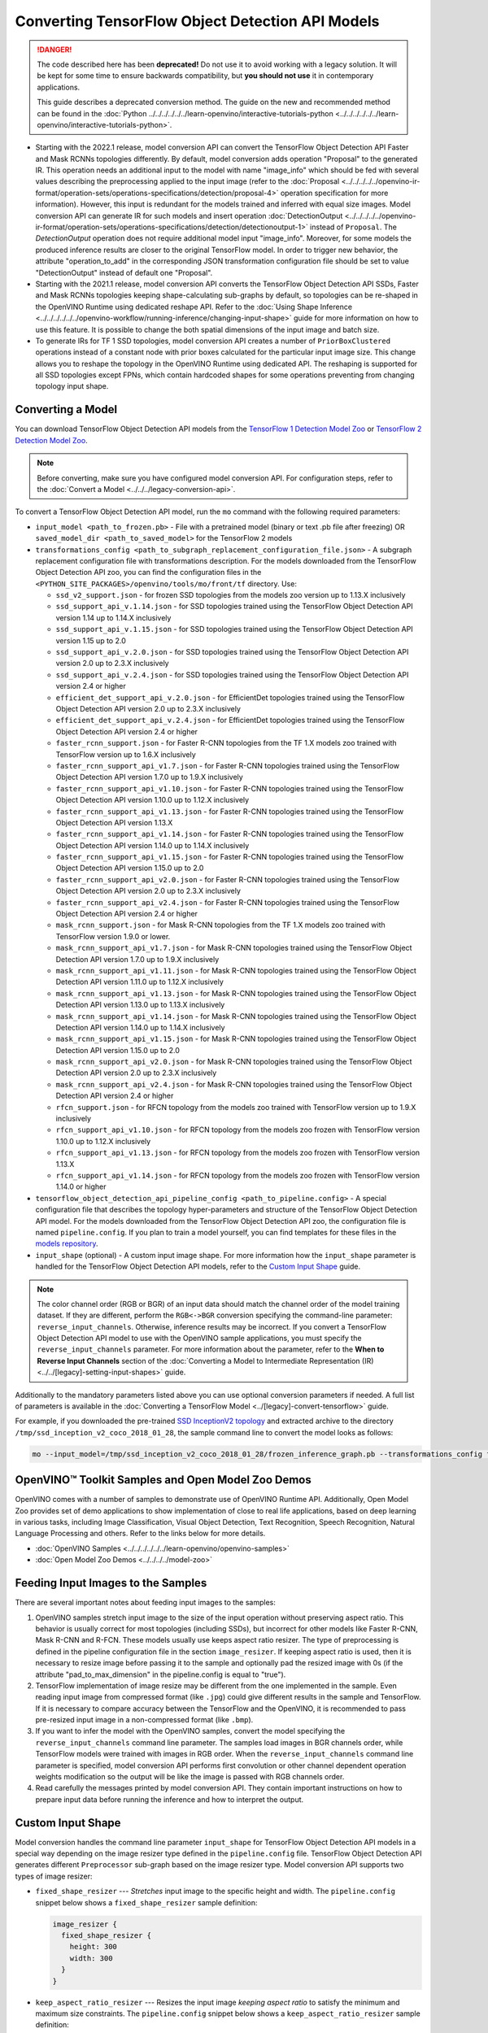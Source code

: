 .. {#openvino_docs_MO_DG_prepare_model_convert_model_tf_specific_Convert_Object_Detection_API_Models}

Converting TensorFlow Object Detection API Models
=================================================


.. meta::
   :description: Learn how to convert Object Detection 
                 API Models from TensorFlow to the OpenVINO Intermediate 
                 Representation.


.. danger::

   The code described here has been **deprecated!** Do not use it to avoid working with a legacy solution. It will be kept for some time to ensure backwards compatibility, but **you should not use** it in contemporary applications.

   This guide describes a deprecated conversion method. The guide on the new and recommended method can be found in the :doc:`Python ../../../../../../learn-openvino/interactive-tutorials-python <../../../../../../learn-openvino/interactive-tutorials-python>`.
   
* Starting with the 2022.1 release, model conversion API can convert the TensorFlow Object Detection API Faster and Mask RCNNs topologies differently. By default, model conversion adds operation "Proposal" to the generated IR. This operation needs an additional input to the model with name "image_info" which should be fed with several values describing the preprocessing applied to the input image (refer to the :doc:`Proposal <../../../../../openvino-ir-format/operation-sets/operations-specifications/detection/proposal-4>` operation specification for more information). However, this input is redundant for the models trained and inferred with equal size images. Model conversion API can generate IR for such models and insert operation :doc:`DetectionOutput <../../../../../openvino-ir-format/operation-sets/operations-specifications/detection/detectionoutput-1>` instead of ``Proposal``. The `DetectionOutput` operation does not require additional model input "image_info". Moreover, for some models the produced inference results are closer to the original TensorFlow model. In order to trigger new behavior, the attribute "operation_to_add" in the corresponding JSON transformation configuration file should be set to value "DetectionOutput" instead of default one "Proposal".
* Starting with the 2021.1 release, model conversion API converts the TensorFlow Object Detection API SSDs, Faster and Mask RCNNs topologies keeping shape-calculating sub-graphs by default, so topologies can be re-shaped in the OpenVINO Runtime using dedicated reshape API. Refer to the :doc:`Using Shape Inference <../../../../../../openvino-workflow/running-inference/changing-input-shape>` guide for more information on how to use this feature. It is possible to change the both spatial dimensions of the input image and batch size.
* To generate IRs for TF 1 SSD topologies, model conversion API creates a number of ``PriorBoxClustered`` operations instead of a constant node with prior boxes calculated for the particular input image size. This change allows you to reshape the topology in the OpenVINO Runtime using dedicated API. The reshaping is supported for all SSD topologies except FPNs, which contain hardcoded shapes for some operations preventing from changing topology input shape.

Converting a Model
##################

You can download TensorFlow Object Detection API models from the `TensorFlow 1 Detection Model Zoo <https://github.com/tensorflow/models/blob/master/research/object_detection/g3doc/tf1_detection_zoo.md>`__ or `TensorFlow 2 Detection Model Zoo <https://github.com/tensorflow/models/blob/master/research/object_detection/g3doc/tf2_detection_zoo.md>`__.

.. note::

   Before converting, make sure you have configured model conversion API. For configuration steps, refer to the :doc:`Convert a Model <../../../legacy-conversion-api>`.

To convert a TensorFlow Object Detection API model, run the ``mo`` command with the following required parameters:

* ``input_model <path_to_frozen.pb>`` - File with a pretrained model (binary or text .pb file after freezing) OR ``saved_model_dir <path_to_saved_model>`` for the TensorFlow 2 models
* ``transformations_config <path_to_subgraph_replacement_configuration_file.json>`` - A subgraph replacement configuration file with transformations description. For the models downloaded from the TensorFlow Object Detection API zoo, you can find the configuration files in the ``<PYTHON_SITE_PACKAGES>/openvino/tools/mo/front/tf`` directory. Use:

  * ``ssd_v2_support.json`` - for frozen SSD topologies from the models zoo version up to 1.13.X inclusively
  * ``ssd_support_api_v.1.14.json`` - for SSD topologies trained using the TensorFlow Object Detection API version 1.14 up to 1.14.X inclusively
  * ``ssd_support_api_v.1.15.json`` - for SSD topologies trained using the TensorFlow Object Detection API version 1.15 up to 2.0
  * ``ssd_support_api_v.2.0.json`` - for SSD topologies trained using the TensorFlow Object Detection API version 2.0 up to 2.3.X inclusively
  * ``ssd_support_api_v.2.4.json`` - for SSD topologies trained using the TensorFlow Object Detection API version 2.4 or higher
  * ``efficient_det_support_api_v.2.0.json`` - for EfficientDet topologies trained using the TensorFlow Object Detection API version 2.0 up to 2.3.X inclusively
  * ``efficient_det_support_api_v.2.4.json`` - for EfficientDet topologies trained using the TensorFlow Object Detection API version 2.4 or higher
  * ``faster_rcnn_support.json`` - for Faster R-CNN topologies from the TF 1.X models zoo trained with TensorFlow version up to 1.6.X inclusively
  * ``faster_rcnn_support_api_v1.7.json`` - for Faster R-CNN topologies trained using the TensorFlow Object Detection API version 1.7.0 up to 1.9.X inclusively
  * ``faster_rcnn_support_api_v1.10.json`` - for Faster R-CNN topologies trained using the TensorFlow Object Detection API version 1.10.0 up to 1.12.X inclusively
  * ``faster_rcnn_support_api_v1.13.json`` - for Faster R-CNN topologies trained using the TensorFlow Object Detection API version 1.13.X
  * ``faster_rcnn_support_api_v1.14.json`` - for Faster R-CNN topologies trained using the TensorFlow Object Detection API version 1.14.0 up to 1.14.X inclusively
  * ``faster_rcnn_support_api_v1.15.json`` - for Faster R-CNN topologies trained using the TensorFlow Object Detection API version 1.15.0 up to 2.0
  * ``faster_rcnn_support_api_v2.0.json`` - for Faster R-CNN topologies trained using the TensorFlow Object Detection API version 2.0 up to 2.3.X inclusively
  * ``faster_rcnn_support_api_v2.4.json`` - for Faster R-CNN topologies trained using the TensorFlow Object Detection API version 2.4 or higher
  * ``mask_rcnn_support.json`` - for Mask R-CNN topologies from the TF 1.X models zoo trained with TensorFlow version 1.9.0 or lower.
  * ``mask_rcnn_support_api_v1.7.json`` - for Mask R-CNN topologies trained using the TensorFlow Object Detection API version 1.7.0 up to 1.9.X inclusively
  * ``mask_rcnn_support_api_v1.11.json`` - for Mask R-CNN topologies trained using the TensorFlow Object Detection API version 1.11.0 up to 1.12.X inclusively
  * ``mask_rcnn_support_api_v1.13.json`` - for Mask R-CNN topologies trained using the TensorFlow Object Detection API version 1.13.0 up to 1.13.X inclusively
  * ``mask_rcnn_support_api_v1.14.json`` - for Mask R-CNN topologies trained using the TensorFlow Object Detection API version 1.14.0 up to 1.14.X inclusively
  * ``mask_rcnn_support_api_v1.15.json`` - for Mask R-CNN topologies trained using the TensorFlow Object Detection API version 1.15.0 up to 2.0
  * ``mask_rcnn_support_api_v2.0.json`` - for Mask R-CNN topologies trained using the TensorFlow Object Detection API version 2.0 up to 2.3.X inclusively
  * ``mask_rcnn_support_api_v2.4.json`` - for Mask R-CNN topologies trained using the TensorFlow Object Detection API version 2.4 or higher
  * ``rfcn_support.json`` - for RFCN topology from the models zoo trained with TensorFlow version up to 1.9.X inclusively
  * ``rfcn_support_api_v1.10.json`` - for RFCN topology from the models zoo frozen with TensorFlow version 1.10.0 up to 1.12.X inclusively
  * ``rfcn_support_api_v1.13.json`` - for RFCN topology from the models zoo frozen with TensorFlow version 1.13.X
  * ``rfcn_support_api_v1.14.json`` - for RFCN topology from the models zoo frozen with TensorFlow version 1.14.0 or higher

* ``tensorflow_object_detection_api_pipeline_config <path_to_pipeline.config>`` - A special configuration file that describes the topology hyper-parameters and structure of the TensorFlow Object Detection API model. For the models downloaded from the TensorFlow Object Detection API zoo, the configuration file is named ``pipeline.config``. If you plan to train a model yourself, you can find templates for these files in the `models repository <https://github.com/tensorflow/models/tree/master/research/object_detection/samples/configs>`__.
* ``input_shape`` (optional) - A custom input image shape. For more information how the ``input_shape`` parameter is handled for the TensorFlow Object Detection API models, refer to the `Custom Input Shape <#Custom-Input-Shape>`__  guide.

.. note::

   The color channel order (RGB or BGR) of an input data should match the channel order of the model training dataset. If they are different, perform the ``RGB<->BGR`` conversion specifying the command-line parameter: ``reverse_input_channels``. Otherwise, inference results may be incorrect. If you convert a TensorFlow Object Detection API model to use with the OpenVINO sample applications, you must specify the ``reverse_input_channels`` parameter. For more information about the parameter, refer to the **When to Reverse Input Channels** section of the :doc:`Converting a Model to Intermediate Representation (IR) <../../[legacy]-setting-input-shapes>` guide.

Additionally to the mandatory parameters listed above you can use optional conversion parameters if needed. A full list of parameters is available in the :doc:`Converting a TensorFlow Model <../[legacy]-convert-tensorflow>` guide.

For example, if you downloaded the pre-trained `SSD InceptionV2 topology <http://download.tensorflow.org/models/object_detection/ssd_inception_v2_coco_2018_01_28.tar.gz>`__ and extracted archive to the directory ``/tmp/ssd_inception_v2_coco_2018_01_28``, the sample command line to convert the model looks as follows:

.. code-block:: sh

  mo --input_model=/tmp/ssd_inception_v2_coco_2018_01_28/frozen_inference_graph.pb --transformations_config front/tf/ssd_v2_support.json --tensorflow_object_detection_api_pipeline_config /tmp/ssd_inception_v2_coco_2018_01_28/pipeline.config --reverse_input_channels


OpenVINO™ Toolkit Samples and Open Model Zoo Demos
##################################################

OpenVINO comes with a number of samples to demonstrate use of OpenVINO Runtime API. Additionally,
Open Model Zoo provides set of demo applications to show implementation of close to real life applications,
based on deep learning in various tasks, including Image Classification, Visual Object Detection, Text Recognition,
Speech Recognition, Natural Language Processing and others. Refer to the links below for more details.

* :doc:`OpenVINO Samples <../../../../../../learn-openvino/openvino-samples>`
* :doc:`Open Model Zoo Demos <../../../../model-zoo>`

Feeding Input Images to the Samples
###################################

There are several important notes about feeding input images to the samples:

1. OpenVINO samples stretch input image to the size of the input operation without preserving aspect ratio. This behavior is usually correct for most topologies (including SSDs), but incorrect for other models like Faster R-CNN, Mask R-CNN and R-FCN. These models usually use keeps aspect ratio resizer. The type of preprocessing is defined in the pipeline configuration file in the section ``image_resizer``. If keeping aspect ratio is used, then it is necessary to resize image before passing it to the sample and optionally pad the resized image with 0s (if the attribute "pad_to_max_dimension" in the pipeline.config is equal to "true").

2. TensorFlow implementation of image resize may be different from the one implemented in the sample. Even reading input image from compressed format (like ``.jpg``) could give different results in the sample and TensorFlow. If it is necessary to compare accuracy between the TensorFlow and the OpenVINO, it is recommended to pass pre-resized input image in a non-compressed format (like ``.bmp``).

3. If you want to infer the model with the OpenVINO samples, convert the model specifying the ``reverse_input_channels`` command line parameter. The samples load images in BGR channels order, while TensorFlow models were trained with images in RGB order. When the ``reverse_input_channels`` command line parameter is specified, model conversion API performs first convolution or other channel dependent operation weights modification so the output will be like the image is passed with RGB channels order.

4. Read carefully the messages printed by model conversion API. They contain important instructions on how to prepare input data before running the inference and how to interpret the output.

Custom Input Shape
##################

Model conversion handles the command line parameter ``input_shape`` for TensorFlow Object Detection API models in a special way depending on the image resizer type defined in the ``pipeline.config`` file. TensorFlow Object Detection API generates different ``Preprocessor`` sub-graph based on the image resizer type. Model conversion API supports two types of image resizer:

* ``fixed_shape_resizer`` --- *Stretches* input image to the specific height and width. The ``pipeline.config`` snippet below shows a ``fixed_shape_resizer`` sample definition:

  .. code-block:: sh

    image_resizer {
      fixed_shape_resizer {
        height: 300
        width: 300
      }
    }

* ``keep_aspect_ratio_resizer`` --- Resizes the input image *keeping aspect ratio* to satisfy the minimum and maximum size constraints. The ``pipeline.config`` snippet below shows a ``keep_aspect_ratio_resizer`` sample definition:

  .. code-block:: sh

    image_resizer {
      keep_aspect_ratio_resizer {
        min_dimension: 600
        max_dimension: 1024
      }
    }

If an additional parameter "pad_to_max_dimension" is equal to "true", then the resized image will be padded with 0s to the square image of size "max_dimension".

Fixed Shape Resizer Replacement
+++++++++++++++++++++++++++++++

* If the ``input_shape`` command line parameter is not specified, model conversion generates an input operation with the height and width as defined in the ``pipeline.config``.

* If the ``input_shape [1, H, W, 3]`` command line parameter is specified, model conversion sets the input operation height to ``H`` and width to ``W`` and convert the model. However, the conversion may fail because of the following reasons:

  * The model is not reshape-able, meaning that it's not possible to change the size of the model input image. For example, SSD FPN models have ``Reshape`` operations with hard-coded output shapes, but the input size to these ``Reshape`` instances depends on the input image size. In this case, model conversion API shows an error during the shape inference phase. Run model conversion with ``log_level DEBUG`` to see the inferred operations output shapes to see the mismatch.
  * Custom input shape is too small. For example, if you specify ``input_shape [1,100,100,3]`` to convert a SSD Inception V2 model, one of convolution or pooling nodes decreases input tensor spatial dimensions to non-positive values. In this case, model conversion API shows error message like this: '[ ERROR ]  Shape [  1  -1  -1 256] is not fully defined for output X of "node_name".'


Keeping Aspect Ratio Resizer Replacement
++++++++++++++++++++++++++++++++++++++++

* If the ``input_shape`` command line parameter is not specified, model conversion API generates an input operation with both height and width equal to the value of parameter ``min_dimension`` in the ``keep_aspect_ratio_resizer``.

* If the ``input_shape [1, H, W, 3]`` command line parameter is specified, model conversion API scales the specified input image height ``H`` and width ``W`` to satisfy the ``min_dimension`` and ``max_dimension`` constraints defined in the ``keep_aspect_ratio_resizer``. The following function calculates the input operation height and width:

  .. code-block:: py
     :force:

     def calculate_shape_keeping_aspect_ratio(H: int, W: int, min_dimension: int, max_dimension: int):
         ratio_min = min_dimension / min(H, W)
         ratio_max = max_dimension / max(H, W)
         ratio = min(ratio_min, ratio_max)
         return int(round(H * ratio)), int(round(W * ratio))

The ``input_shape`` command line parameter should be specified only if the "pad_to_max_dimension" does not exist of is set to "false" in the ``keep_aspect_ratio_resizer``.

Models with ``keep_aspect_ratio_resizer`` were trained to recognize object in real aspect ratio, in contrast with most of the classification topologies trained to recognize objects stretched vertically and horizontally as well. By default, topologies are converted with ``keep_aspect_ratio_resizer`` to consume a square input image. If the non-square image is provided as input, it is stretched without keeping aspect ratio that results to object detection quality decrease.

.. note::

   It is highly recommended to specify the ``input_shape`` command line parameter for the models with ``keep_aspect_ratio_resizer``, if the input image dimensions are known in advance.

Model Conversion Process in Detail
##################################

This section is intended for users who want to understand how model conversion API performs Object Detection API models conversion in details. The information in this section is also useful for users having complex models that are not converted with model conversion API out of the box. It is highly recommended to read the **Graph Transformation Extensions** section in the :doc:`[Legacy] Model Optimizer Extensibility <../../../legacy-model-optimizer-extensibility>` ../../../../../../documentation first to understand sub-graph replacement concepts which are used here.

It is also important to open the model in the `TensorBoard <https://www.tensorflow.org/guide/summaries_and_tensorboard>`__ to see the topology structure. Model conversion API can create an event file that can be then fed to the TensorBoard tool. Run model conversion, providing two command line parameters:

* ``input_model <path_to_frozen.pb>`` --- Path to the frozen model.
* ``tensorboard_logdir`` --- Path to the directory where TensorBoard looks for the event files.

Implementation of the transformations for Object Detection API models is located in the `file <https://github.com/openvinotoolkit/openvino/blob/releases/2022/1/tools/mo/openvino/tools/mo/front/tf/ObjectDetectionAPI.py>`__. Refer to the code in this file to understand the details of the conversion process.


